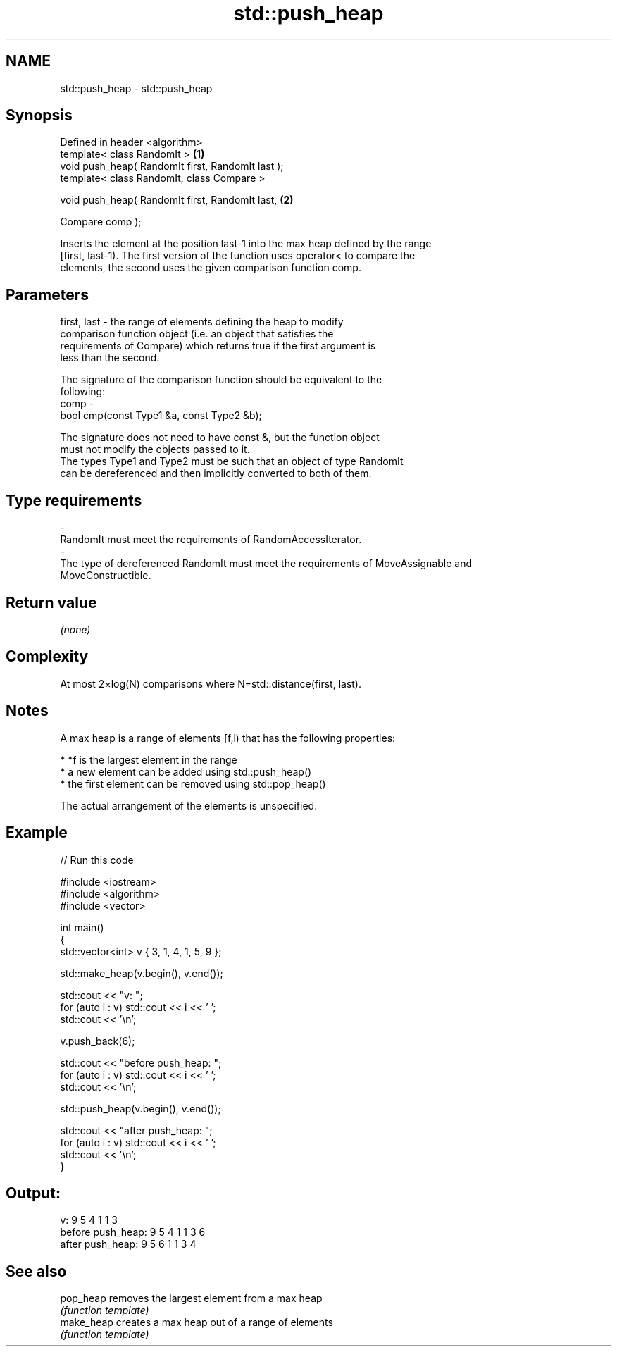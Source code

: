 .TH std::push_heap 3 "Nov 16 2016" "2.1 | http://cppreference.com" "C++ Standard Libary"
.SH NAME
std::push_heap \- std::push_heap

.SH Synopsis
   Defined in header <algorithm>
   template< class RandomIt >                       \fB(1)\fP
   void push_heap( RandomIt first, RandomIt last );
   template< class RandomIt, class Compare >

   void push_heap( RandomIt first, RandomIt last,   \fB(2)\fP

   Compare comp );

   Inserts the element at the position last-1 into the max heap defined by the range
   [first, last-1). The first version of the function uses operator< to compare the
   elements, the second uses the given comparison function comp.

.SH Parameters

   first, last - the range of elements defining the heap to modify
                 comparison function object (i.e. an object that satisfies the
                 requirements of Compare) which returns true if the first argument is
                 less than the second.

                 The signature of the comparison function should be equivalent to the
                 following:
   comp        -
                 bool cmp(const Type1 &a, const Type2 &b);

                 The signature does not need to have const &, but the function object
                 must not modify the objects passed to it.
                 The types Type1 and Type2 must be such that an object of type RandomIt
                 can be dereferenced and then implicitly converted to both of them. 
.SH Type requirements
   -
   RandomIt must meet the requirements of RandomAccessIterator.
   -
   The type of dereferenced RandomIt must meet the requirements of MoveAssignable and
   MoveConstructible.

.SH Return value

   \fI(none)\fP

.SH Complexity

   At most 2×log(N) comparisons where N=std::distance(first, last).

.SH Notes

   A max heap is a range of elements [f,l) that has the following properties:

     * *f is the largest element in the range
     * a new element can be added using std::push_heap()
     * the first element can be removed using std::pop_heap()

   The actual arrangement of the elements is unspecified.

.SH Example

   
// Run this code

 #include <iostream>
 #include <algorithm>
 #include <vector>

 int main()
 {
     std::vector<int> v { 3, 1, 4, 1, 5, 9 };

     std::make_heap(v.begin(), v.end());

     std::cout << "v: ";
     for (auto i : v) std::cout << i << ' ';
     std::cout << '\\n';

     v.push_back(6);

     std::cout << "before push_heap: ";
     for (auto i : v) std::cout << i << ' ';
     std::cout << '\\n';

     std::push_heap(v.begin(), v.end());

     std::cout << "after push_heap: ";
     for (auto i : v) std::cout << i << ' ';
     std::cout << '\\n';
 }

.SH Output:

 v: 9 5 4 1 1 3
 before push_heap: 9 5 4 1 1 3 6
 after push_heap:  9 5 6 1 1 3 4

.SH See also

   pop_heap  removes the largest element from a max heap
             \fI(function template)\fP
   make_heap creates a max heap out of a range of elements
             \fI(function template)\fP
